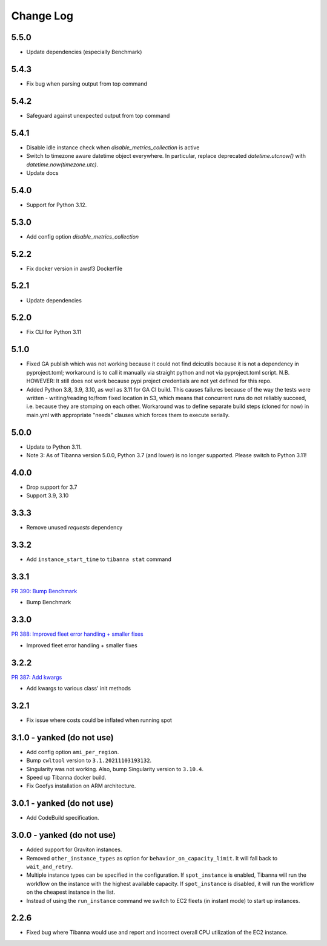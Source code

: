 
==========
Change Log
==========

5.5.0
=====

* Update dependencies (especially Benchmark)


5.4.3
=====

* Fix bug when parsing output from top command


5.4.2
=====

* Safeguard against unexpected output from top command


5.4.1
=====

* Disable idle instance check when `disable_metrics_collection` is active
* Switch to timezone aware datetime object everywhere. In particular, replace deprecated `datetime.utcnow()` with `datetime.now(timezone.utc)`.
* Update docs


5.4.0
=====

* Support for Python 3.12.


5.3.0
=====

* Add config option `disable_metrics_collection`


5.2.2
=====

* Fix docker version in awsf3 Dockerfile


5.2.1
=====

* Update dependencies


5.2.0
=====

* Fix CLI for Python 3.11


5.1.0
=====
* Fixed GA publish which was not working because it could not find dcicutils because
  it is not a dependency in pyproject.toml; workaround is to call it manually via straight
  python and not via pyproject.toml script. N.B. HOWEVER: It still does not work because
  pypi project credentials are not yet defined for this repo.
* Added Python 3.8, 3.9, 3.10, as well as 3.11 for GA CI build. This causes failures
  because of the way the tests were written - writing/reading to/from fixed location in S3,
  which means that concurrent runs do not reliably succeed, i.e. because they are stomping
  on each other. Workaround was to define separate build steps (cloned for now) in main.yml
  with appropriate "needs" clauses which forces them to execute serially.


5.0.0
=====

* Update to Python 3.11.
* Note 3: As of Tibanna version 5.0.0, Python 3.7 (and lower) is no longer supported.
  Please switch to Python 3.11!


4.0.0
=====

* Drop support for 3.7
* Support 3.9, 3.10


3.3.3
=====

* Remove unused `requests` dependency

3.3.2
=====

* Add ``instance_start_time`` to ``tibanna stat`` command


3.3.1
=====
`PR 390: Bump Benchmark <https://github.com/4dn-dcic/tibanna/pull/390>`_

* Bump Benchmark


3.3.0
=====
`PR 388: Improved fleet error handling + smaller fixes <https://github.com/4dn-dcic/tibanna/pull/388>`_

* Improved fleet error handling + smaller fixes


3.2.2
=====
`PR 387: Add kwargs <https://github.com/4dn-dcic/tibanna/pull/387>`_

* Add kwargs to various class' init methods


3.2.1
=====

* Fix issue where costs could be inflated when running spot


3.1.0 - yanked (do not use)
=====

* Add config option ``ami_per_region``.
* Bump ``cwltool`` version to ``3.1.20211103193132``.
* Singularity was not working. Also, bump Singularity version to ``3.10.4``.
* Speed up Tibanna docker build.
* Fix Goofys installation on ARM architecture.


3.0.1  - yanked (do not use)
=====

* Add CodeBuild specification.


3.0.0 - yanked (do not use)
=====

* Added support for Graviton instances. 
* Removed ``other_instance_types`` as option for ``behavior_on_capacity_limit``. It will fall back to ``wait_and_retry``.
* Multiple instance types can be specified in the configuration. If ``spot_instance`` is enabled, Tibanna will run the workflow on the instance with the highest available capacity. If ``spot_instance`` is disabled, it will run the workflow on the cheapest instance in the list.
* Instead of using the ``run_instance`` command we switch to EC2 fleets (in instant mode) to start up instances. 


2.2.6
=====

* Fixed bug where Tibanna would use and report and incorrect overall CPU utilization of the EC2 instance.
